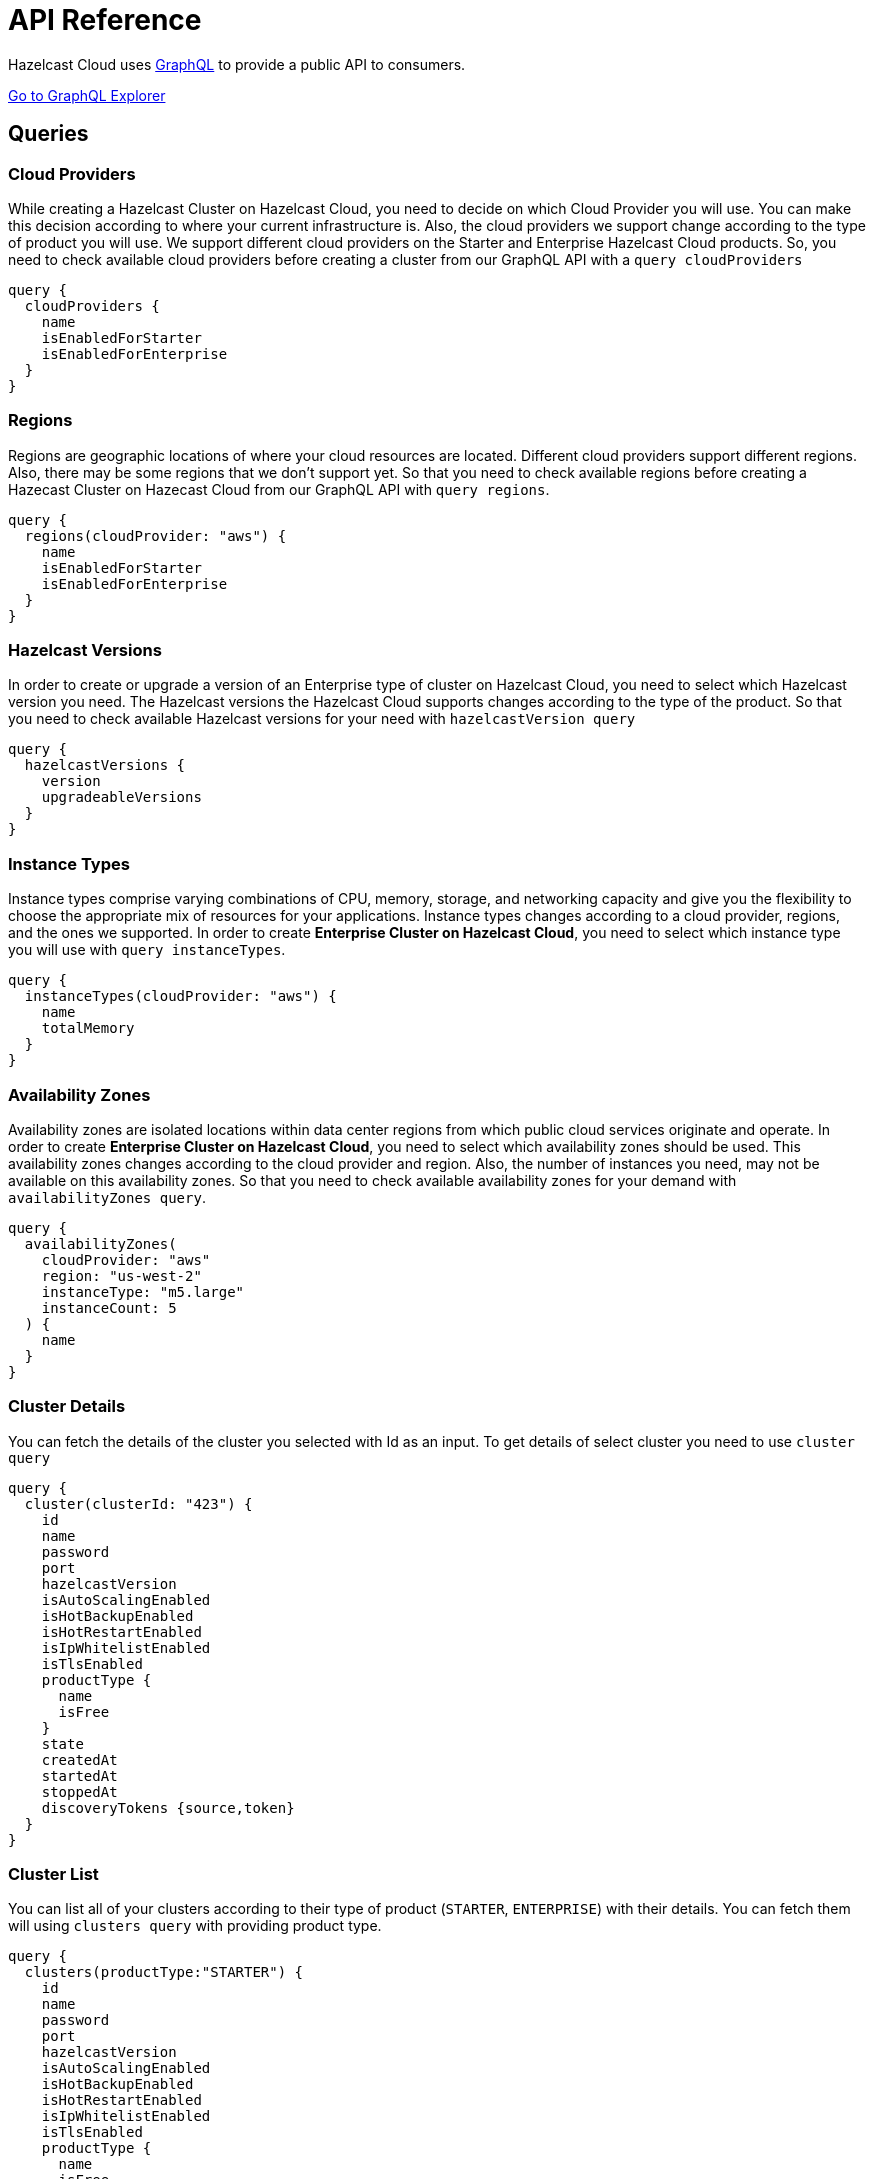 = API Reference
:url-github-cloud-cli: https://github.com/hazelcast/hazelcast-cloud-cli/
:url-github-go-sdk: https://github.com/hazelcast/hazelcast-cloud-sdk-go
:url-cloud-api: https://cloud.hazelcast.com/v1/api/explorer
:url-graphql: https://graphql.org/

Hazelcast Cloud uses link:{url-graphql}[GraphQL] to provide a public API to consumers.

link:{url-cloud-api}[Go to GraphQL Explorer]

== Queries

=== Cloud Providers

While creating a Hazelcast Cluster on Hazelcast Cloud, you need to decide on which Cloud Provider you will use. You can make this decision according to where your current infrastructure is. Also, the cloud providers we support change according to the type of product you will use. We support different cloud providers on the Starter and Enterprise Hazelcast Cloud products. So, you need to check available cloud providers before creating a cluster from our GraphQL API with a `query cloudProviders` 

[source,shell]
----
query {
  cloudProviders {
    name
    isEnabledForStarter
    isEnabledForEnterprise
  }
}
----

=== Regions

Regions are geographic locations of where your cloud resources are located. Different cloud providers support different regions. Also, there may be some regions that we don't support yet. So that you need to check available regions before creating a Hazecast Cluster on Hazecast Cloud from our GraphQL API with `query regions`. 

[source,shell]
----
query {
  regions(cloudProvider: "aws") {
    name
    isEnabledForStarter
    isEnabledForEnterprise
  }
}
----

=== Hazelcast Versions

In order to create or upgrade a version of an Enterprise type of cluster on Hazelcast Cloud, you need to select which Hazelcast version you need. The Hazelcast versions the Hazelcast Cloud supports changes according to the type of the product. So that you need to check available Hazelcast versions for your need with `hazelcastVersion query`

[source,shell]
----
query {
  hazelcastVersions {
    version
    upgradeableVersions
  }
}
----

=== Instance Types

Instance types comprise varying combinations of CPU, memory, storage, and networking capacity and give you the flexibility to choose the appropriate mix of resources for your applications. Instance types changes according to a cloud provider, regions, and the ones we supported. In order to create *Enterprise Cluster on Hazelcast Cloud*, you need to select which instance type you will use with   `query instanceTypes`.

[source,shell]
----
query {
  instanceTypes(cloudProvider: "aws") {
    name
    totalMemory
  }
}
----

=== Availability Zones

Availability zones are isolated locations within data center regions from which public cloud services originate and operate. In order to create *Enterprise Cluster on Hazelcast Cloud*, you need to select which availability zones should be used. This availability zones changes according to the cloud provider and region. Also, the number of instances you need, may not be available on this availability zones. So that you need to check available availability zones for your demand with `availabilityZones query`.

[source,shell]
----
query {
  availabilityZones(
    cloudProvider: "aws"
    region: "us-west-2"
    instanceType: "m5.large"
    instanceCount: 5
  ) {
    name
  }
}
----

=== Cluster Details

You can fetch the details of the cluster you selected with Id as an input. To get details of select cluster you need to use `cluster query`

[source,shell]
----
query {
  cluster(clusterId: "423") {
    id
    name
    password
    port
    hazelcastVersion
    isAutoScalingEnabled
    isHotBackupEnabled
    isHotRestartEnabled
    isIpWhitelistEnabled
    isTlsEnabled
    productType {
      name
      isFree
    }
    state
    createdAt
    startedAt
    stoppedAt
    discoveryTokens {source,token}
  }
}
----

=== Cluster List
You can list all of your clusters according to their type of product (`STARTER`, `ENTERPRISE`) with their details. You can fetch them will using `clusters query` with providing product type. 

[source,shell]
----
query {
  clusters(productType:"STARTER") {
    id
    name
    password
    port
    hazelcastVersion
    isAutoScalingEnabled
    isHotBackupEnabled
    isHotRestartEnabled
    isIpWhitelistEnabled
    isTlsEnabled
    productType {
      name
      isFree
    }
    state
    createdAt
    startedAt
    stoppedAt
    discoveryTokens {source,token}
  }
}
----

== Mutations

=== Create Starter Cluster

You can create a new *Starter Hazelcast Cluster** with `createStarterCluster` mutation. This mutation needs at least the following inputs; `name, cloud provider, region, cluster type, total memory, and Hazelcast version`. You can optionally provide other properties like data structures etc.

[WARNING]
====
You need to collect some inputs from other queries.

In this case, you need to get `cloudProvider` from `cloudProviders query`,  `region` from `regions query`.

Also, you need to care about if the cloud provider and region are enabled for the starter version of the Hazelcast Cloud Product.
====

TIP: You can optionally provide other properties like data structures, hot backup features, etc.

[source,shell]
----
mutation {
  createStarterCluster(
    input: {
      name: "my-cluster"
      cloudProvider: "aws"
      region: "us-west-2"
      clusterType: SMALL
      totalMemory: 2
      hazelcastVersion: VERSION_4_0
    }
  ) {
    id
  }
}
----

=== Create Enterprise Cluster

You can create a new *Enterprise Hazelcast Cluster* with `createEnterpriseCluster mutation`. This mutation needs at least the following inputs; `name, cloud provider, region, zones, instance type, instance per zone, Hazelcast version, public access value, and CIDR block`.


[WARNING]
====
You need to collect some inputs from other queries.

In this case, you need to get `cloudProvider` from `cloudProviders query`,  `region` from `regions query`, `zones`  from `availabilityZones query`, instanceType from `instanceTypes query`.

Also, you need to care about if the cloud provider and region are enabled for the enterprise version of the Hazelcast Cloud Product.
====

TIP: You can optionally provide other properties like data structures, hot backup features, etc.

[source,shell]
----
mutation {
  createEnterpriseCluster(
    input:{
        name: "my-cluster"
      cloudProvider: "aws"
      region: "eu-west-2"
      zones: ["eu-west-2a", "eu-west-2b"]
      instanceType: "m5.large"
      instancePerZone: 2
      hazelcastVersion: "4.0"
      isPublicAccessEnabled: true
      cidrBlock: "10.0.1.0/16"
    }
  )
  {
    id
  }
}
----

=== Delete Cluster

You can delete your cluster with `deleteCluster` mutation with providing id of the cluster as an argument.

[source,shell]
----
mutation {
  deleteCluster(clusterId:"101") {
    clusterId
  }
}
----

=== Stop Cluster

You can stop your *Starter Hazelcast Cluster* with `stopCluster` mutation with providing id of the cluster as an argument.

[source,shell]
----
mutation {
  stopCluster(clusterId:"101") {
    clusterId
  }
}
----

=== Resume Cluster

You can resume your *Starter Hazelcast Cluster* with `resumeCluster` mutation with providing id of the cluster as an argument.

[source,shell]
----
mutation {
  resumeCluster(clusterId:"101") {
    clusterId
  }
}
----
